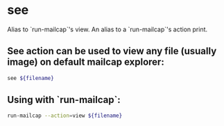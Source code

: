 * see

Alias to `run-mailcap`'s view.
An alias to a `run-mailcap`'s action print.

** See action can be used to view any file (usually image) on default mailcap explorer:

#+BEGIN_SRC sh
  see ${filename}
#+END_SRC

** Using with `run-mailcap`:

#+BEGIN_SRC sh
  run-mailcap --action=view ${filename}
#+END_SRC
